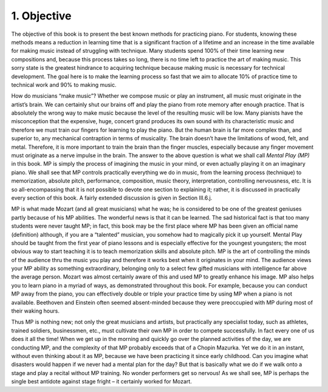 .. _I.1:

1. Objective
------------

The objective of this book is to present the best known methods for practicing
piano. For students, knowing these methods means a reduction in learning time
that is a significant fraction of a lifetime and an increase in the time
available for making music instead of struggling with technique. Many students
spend 100% of their time learning new compositions and, because this process
takes so long, there is no time left to practice the art of making music. This
sorry state is the greatest hindrance to acquiring technique because making
music is necessary for technical development. The goal here is to make the
learning process so fast that we aim to allocate 10% of practice time to
technical work and 90% to making music.

How do musicians “make music”? Whether we compose music or play an instrument,
all music must originate in the artist’s brain. We can certainly shut our brains
off and play the piano from rote memory after enough practice. That is
absolutely the wrong way to make music because the level of the resulting music
will be low. Many pianists have the misconception that the expensive, huge,
concert grand produces its own sound with its characteristic music and therefore
we must train our fingers for learning to play the piano. But the human brain is
far more complex than, and superior to, any mechanical contraption in terms of
musicality. The brain doesn’t have the limitations of wood, felt, and metal.
Therefore, it is more important to train the brain than the finger muscles,
especially because any finger movement must originate as a nerve impulse in the
brain. The answer to the above question is what we shall call *Mental Play (MP)*
in this book. MP is simply the process of imagining the music in your mind, or
even actually playing it on an imaginary piano. We shall see that MP controls
practically everything we do in music, from the learning process (technique) to
memorization, absolute pitch, performance, composition, music theory,
interpretation, controlling nervousness, etc. It is so all-encompassing that it
is not possible to devote one section to explaining it; rather, it is discussed
in practically every section of this book. A fairly extended discussion is given
in Section III.6.j.

MP is what made Mozart (and all great musicians) what he was; he is considered
to be one of the greatest geniuses partly because of his MP abilities. The
wonderful news is that it can be learned. The sad historical fact is that too
many students were never taught MP; in fact, this book may be the first place
where MP has been given an official name (definition) although, if you are a
“talented” musician, you somehow had to magically pick it up yourself. Mental
Play should be taught from the first year of piano lessons and is especially
effective for the youngest youngsters; the most obvious way to start teaching it
is to teach memorization skills and absolute pitch. MP is the art of controlling
the minds of the audience thru the music you play and therefore it works best
when it originates in your mind. The audience views your MP ability as something
extraordinary, belonging only to a select few gifted musicians with intelligence
far above the average person. Mozart was almost certainly aware of this and used
MP to greatly enhance his image. MP also helps you to learn piano in a myriad of
ways, as demonstrated throughout this book. For example, because you can conduct
MP away from the piano, you can effectively double or triple your practice time
by using MP when a piano is not available. Beethoven and Einstein often seemed
absent-minded because they were preoccupied with MP during most of their waking hours.

Thus MP is nothing new; not only the great musicians and artists, but
practically any specialist today, such as athletes, trained soldiers,
businessmen, etc., must cultivate their own MP in order to compete successfully.
In fact every one of us does it all the time! When we get up in the morning and
quickly go over the planned activities of the day, we are conducting MP, and the
complexity of that MP probably exceeds that of a Chopin Mazurka. Yet we do it in
an instant, without even thinking about it as MP, because we have been
practicing it since early childhood. Can you imagine what disasters would happen
if we never had a mental plan for the day? But that is basically what we do if
we walk onto a stage and play a recital without MP training. No wonder
performers get so nervous! As we shall see, MP is perhaps the single best
antidote against stage fright – it certainly worked for Mozart.
